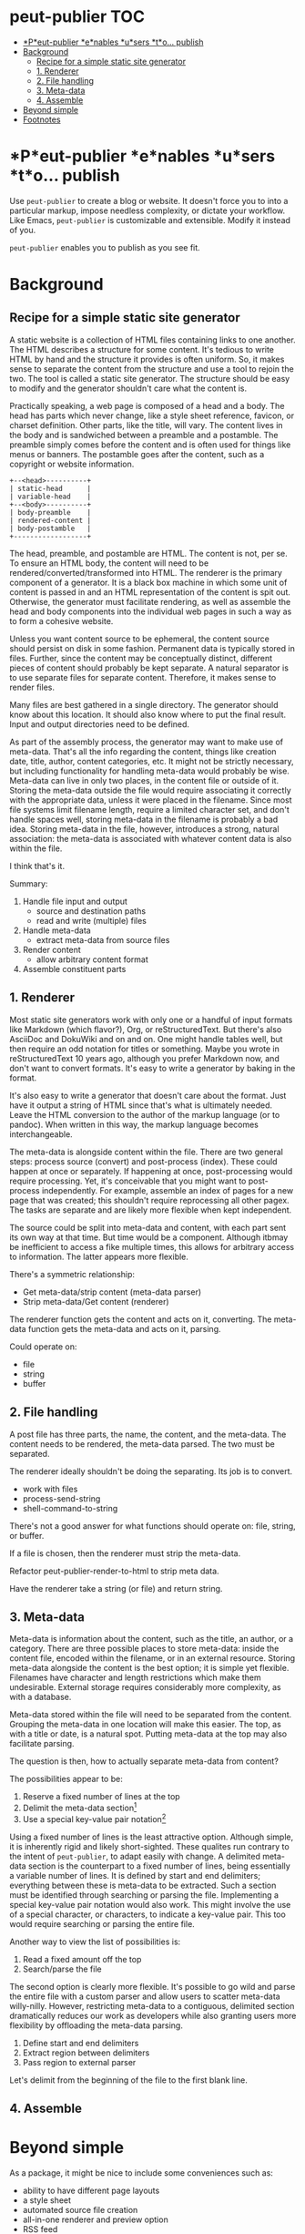 #+COMMENT: -*- toc-org-mode: t -*-;
#+STARTUP: showall

* peut-publier                                                          :TOC:
- [[#peut-publier-enables-users-to-publish][*P*eut-publier *e*nables *u*sers *t*o... publish]]
- [[#background][Background]]
  - [[#recipe-for-a-simple-static-site-generator][Recipe for a simple static site generator]]
  - [[#1-renderer][1. Renderer]]
  - [[#2-file-handling][2. File handling]]
  - [[#3-meta-data][3. Meta-data]]
  - [[#4-assemble][4. Assemble]]
- [[#beyond-simple][Beyond simple]]
- [[#footnotes][Footnotes]]

* *P*eut-publier *e*nables *u*sers *t*o... publish
Use =peut-publier= to create a blog or website.  It doesn't force you
to into a particular markup, impose needless complexity, or dictate
your workflow.  Like Emacs, =peut-publier= is customizable and
extensible.  Modify it instead of you.

=peut-publier= enables you to publish as you see fit.

* Background
** Recipe for a simple static site generator
A static website is a collection of HTML files containing links to one
another.  The HTML describes a structure for some content.  It's
tedious to write HTML by hand and the structure it provides is often
uniform.  So, it makes sense to separate the content from the
structure and use a tool to rejoin the two.  The tool is called a
static site generator.  The structure should be easy to modify and the
generator shouldn't care what the content is.

Practically speaking, a web page is composed of a head and a body.
The head has parts which never change, like a style sheet reference,
favicon, or charset definition.  Other parts, like the title, will
vary.  The content lives in the body and is sandwiched between a
preamble and a postamble.  The preamble simply comes before the
content and is often used for things like menus or banners.  The
postamble goes after the content, such as a copyright or website
information.

#+begin_example
+--<head>----------+
| static-head      |
| variable-head    |
+--<body>----------+
| body-preamble    |
| rendered-content |
| body-postamble   |
+------------------+
#+end_example

The head, preamble, and postamble are HTML.  The content is not, per
se.  To ensure an HTML body, the content will need to be
rendered/converted/transformed into HTML.  The renderer is the primary
component of a generator. It is a black box machine in which some unit
of content is passed in and an HTML representation of the content is
spit out.  Otherwise, the generator must facilitate rendering, as well
as assemble the head and body components into the individual web pages
in such a way as to form a cohesive website.

Unless you want content source to be ephemeral, the content source
should persist on disk in some fashion.  Permanent data is typically
stored in files. Further, since the content may be conceptually
distinct, different pieces of content should probably be kept
separate.  A natural separator is to use separate files for separate
content.  Therefore, it makes sense to render files.

Many files are best gathered in a single directory.  The generator
should know about this location. It should also know where to put the
final result.  Input and output directories need to be defined.

As part of the assembly process, the generator may want to make use of
meta-data.  That's all the info regarding the content, things like
creation date, title, author, content categories, etc.  It might not
be strictly necessary, but including functionality for handling
meta-data would probably be wise.  Meta-data can live in only two
places, in the content file or outside of it.  Storing the meta-data
outside the file would require associating it correctly with the
appropriate data, unless it were placed in the filename.  Since most
file systems limit filename length, require a limited character set,
and don't handle spaces well, storing meta-data in the filename is
probably a bad idea.  Storing meta-data in the file, however,
introduces a strong, natural association: the meta-data is associated
with whatever content data is also within the file.

I think that's it.

Summary:

1. Handle file input and output
   - source and destination paths
   - read and write (multiple) files
2. Handle meta-data
   - extract meta-data from source files
3. Render content
   - allow arbitrary content format
4. Assemble constituent parts

** 1. Renderer
Most static site generators work with only one or a handful of input
formats like Markdown (which flavor?), Org, or reStructuredText.  But
there's also AsciiDoc and DokuWiki and on and on.  One might handle
tables well, but then require an odd notation for titles or something.
Maybe you wrote in reStructuredText 10 years ago, although you prefer
Markdown now, and don't want to convert formats.  It's easy to write a
generator by baking in the format.

It's also easy to write a generator that doesn't care about the
format. Just have it output a string of HTML since that's what is
ultimately needed.  Leave the HTML conversion to the author of the
markup language (or to pandoc).  When written in this way, the markup
language becomes interchangeable.

The meta-data is alongside content within the file. There are two
general steps: process source (convert) and post-process (index).
These could happen at once or separately.  If happening at once,
post-processing would require processing.  Yet, it's conceivable that
you might want to post-process independently. For example, assemble an
index of pages for a new page that was created; this shouldn't require
reprocessing all other pagex.  The tasks are separate and are likely
more flexible when kept independent.

The source could be split into meta-data and content, with each part
sent its own way at that time.  But time would be a component.
Although itbmay be inefficient to access a fike multiple times, this
allows for arbitrary access to information.  The latter appears more
flexible.

There's a symmetric relationship:
- Get meta-data/strip content (meta-data parser)
- Strip meta-data/Get content (renderer)

The renderer function gets the content and acts on it, converting.
The meta-data function gets the meta-data and acts on it, parsing.

Could operate on:
- file
- string
- buffer


** 2. File handling
A post file has three parts, the name, the content, and the meta-data.
The content needs to be rendered, the meta-data parsed.  The two must
be separated.

The renderer ideally shouldn't be doing the separating.  Its job is to
convert.

- work with files
- process-send-string
- shell-command-to-string

There's not a good answer for what functions should operate on: file,
string, or buffer.

If a file is chosen, then the renderer must strip the meta-data.

Refactor peut-publier-render-to-html to strip meta data.

Have the renderer take a string (or file) and return string.

** 3. Meta-data
Meta-data is information about the content, such as the title, an
author, or a category.  There are three possible places to store
meta-data: inside the content file, encoded within the filename, or in
an external resource.  Storing meta-data alongside the content is the
best option; it is simple yet flexible.  Filenames have character and
length restrictions which make them undesirable. External storage
requires considerably more complexity, as with a database.

Meta-data stored within the file will need to be separated from the
content.  Grouping the meta-data in one location will make this
easier.  The top, as with a title or date, is a natural spot.  Putting
meta-data at the top may also facilitate parsing.

The question is then, how to actually separate meta-data from content?

The possibilities appear to be:

1. Reserve a fixed number of lines at the top
2. Delimit the meta-data section[fn:1]
3. Use a special key-value pair notation[fn:2]

Using a fixed number of lines is the least attractive option.
Although simple, it is inherently rigid and likely short-sighted.
These qualites run contrary to the intent of =peut-publier=, to adapt
easily with change. A delimited meta-data section is the counterpart
to a fixed number of lines, being essentially a variable number of
lines. It is defined by start and end delimiters; everything between
these is meta-data to be extracted.  Such a section must be identified
through searching or parsing the file. Implementing a special
key-value pair notation would also work. This might involve the use of
a special character, or characters, to indicate a key-value pair.
This too would require searching or parsing the entire file.

Another way to view the list of possibilities is:

1. Read a fixed amount off the top
2. Search/parse the file

The second option is clearly more flexible. It's possible to go wild
and parse the entire file with a custom parser and allow users to
scatter meta-data willy-nilly.  However, restricting meta-data to a
contiguous, delimited section dramatically reduces our work as
developers while also granting users more flexibility by offloading
the meta-data parsing.

1. Define start and end delimiters
2. Extract region between delimiters
3. Pass region to external parser

Let's delimit from the beginning of the file to the first blank line.








** 4. Assemble

* Beyond simple
As a package, it might be nice to include some conveniences such as:

- ability to have different page layouts
- a style sheet
- automated source file creation
- all-in-one renderer and preview option
- RSS feed

* Footnotes

[fn:1] Markdown uses three backticks (=```=); Org uses
=#+begin/#+end=; JSON uses curly-braces, etc.

[fn:2] The Org mode export facility, for example, uses a
hash-plus-colon pattern to indicate meta-data (e.g. =#+TITLE: Moby
Dick.=).  The key is the word between the hash-plus and the colon,
whereas the value is anything after the colon until the end of the
line.
